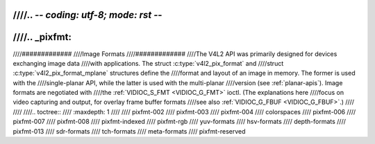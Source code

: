////.. -*- coding: utf-8; mode: rst -*-
////
////.. _pixfmt:
////
////#############
////Image Formats
////#############
////The V4L2 API was primarily designed for devices exchanging image data
////with applications. The struct :c:type:`v4l2_pix_format` and
////struct :c:type:`v4l2_pix_format_mplane` structures define the
////format and layout of an image in memory. The former is used with the
////single-planar API, while the latter is used with the multi-planar
////version (see :ref:`planar-apis`). Image formats are negotiated with
////the :ref:`VIDIOC_S_FMT <VIDIOC_G_FMT>` ioctl. (The explanations here
////focus on video capturing and output, for overlay frame buffer formats
////see also :ref:`VIDIOC_G_FBUF <VIDIOC_G_FBUF>`.)
////
////
////.. toctree::
////    :maxdepth: 1
////
////    pixfmt-002
////    pixfmt-003
////    pixfmt-004
////    colorspaces
////    pixfmt-006
////    pixfmt-007
////    pixfmt-008
////    pixfmt-indexed
////    pixfmt-rgb
////    yuv-formats
////    hsv-formats
////    depth-formats
////    pixfmt-013
////    sdr-formats
////    tch-formats
////    meta-formats
////    pixfmt-reserved
